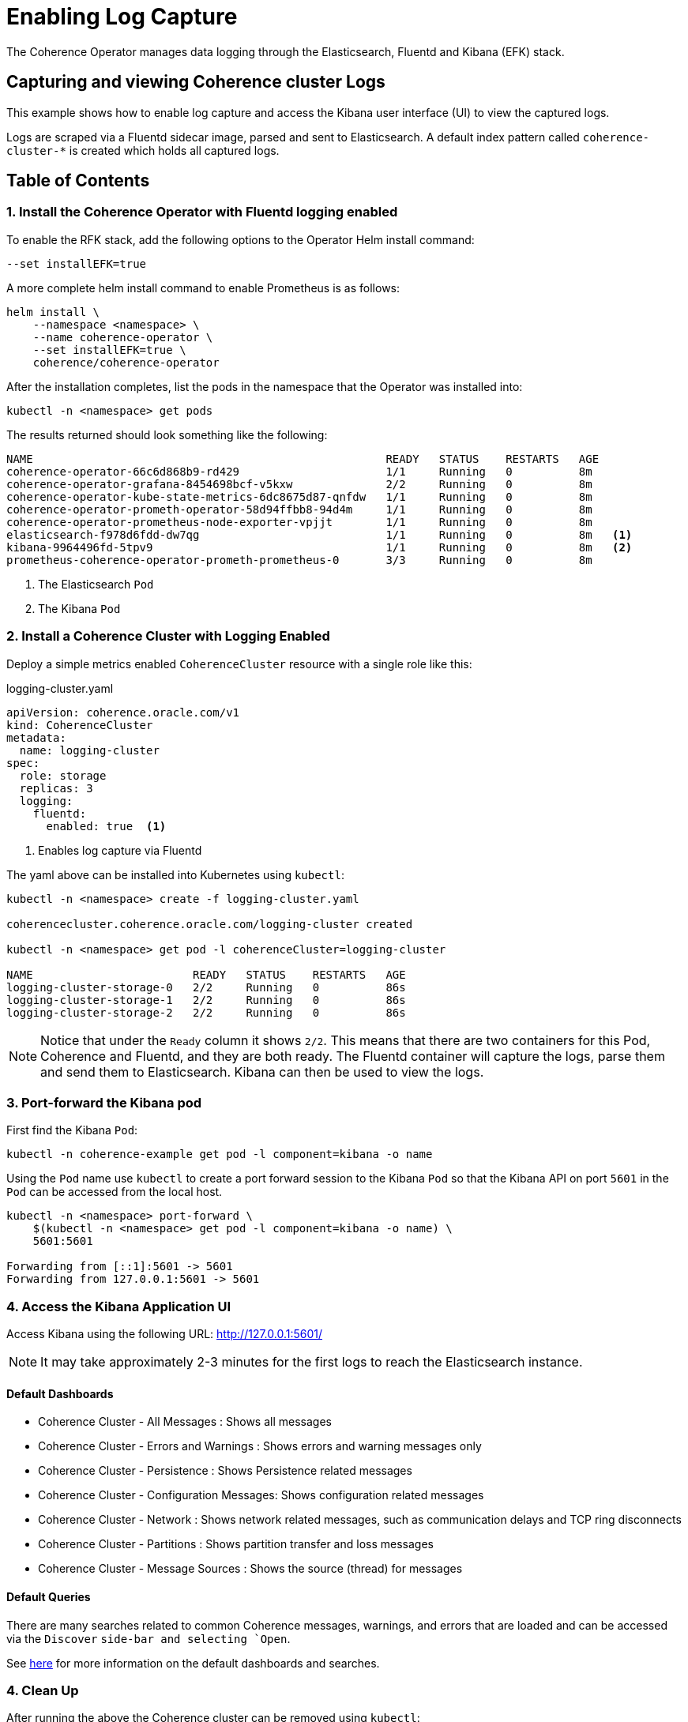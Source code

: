 ///////////////////////////////////////////////////////////////////////////////

    Copyright (c) 2019 Oracle and/or its affiliates. All rights reserved.

    Licensed under the Apache License, Version 2.0 (the "License");
    you may not use this file except in compliance with the License.
    You may obtain a copy of the License at

        http://www.apache.org/licenses/LICENSE-2.0

    Unless required by applicable law or agreed to in writing, software
    distributed under the License is distributed on an "AS IS" BASIS,
    WITHOUT WARRANTIES OR CONDITIONS OF ANY KIND, either express or implied.
    See the License for the specific language governing permissions and
    limitations under the License.

///////////////////////////////////////////////////////////////////////////////

= Enabling Log Capture

The Coherence Operator manages data logging through the Elasticsearch, Fluentd and Kibana (EFK) stack.

== Capturing and viewing Coherence cluster Logs

This example shows how to enable log capture and access the Kibana user interface (UI) to view the captured logs.

Logs are scraped via a Fluentd sidecar image, parsed and sent to Elasticsearch. A default
index pattern called `coherence-cluster-*` is created which holds all captured logs.

== Table of Contents


[#install]
=== 1. Install the Coherence Operator with Fluentd logging enabled

To enable the RFK stack, add the following options to the Operator Helm install command:

[source,bash]
----
--set installEFK=true
----

A more complete helm install command to enable Prometheus is as follows:

[source,bash]
----
helm install \
    --namespace <namespace> \
    --name coherence-operator \
    --set installEFK=true \
    coherence/coherence-operator
----

After the installation completes, list the pods in the namespace that the Operator was installed into:
[source,bash]
----
kubectl -n <namespace> get pods
----

The results returned should look something like the following:

[source,bash]
----
NAME                                                     READY   STATUS    RESTARTS   AGE
coherence-operator-66c6d868b9-rd429                      1/1     Running   0          8m
coherence-operator-grafana-8454698bcf-v5kxw              2/2     Running   0          8m
coherence-operator-kube-state-metrics-6dc8675d87-qnfdw   1/1     Running   0          8m
coherence-operator-prometh-operator-58d94ffbb8-94d4m     1/1     Running   0          8m
coherence-operator-prometheus-node-exporter-vpjjt        1/1     Running   0          8m
elasticsearch-f978d6fdd-dw7qg                            1/1     Running   0          8m   <1>
kibana-9964496fd-5tpv9                                   1/1     Running   0          8m   <2>
prometheus-coherence-operator-prometh-prometheus-0       3/3     Running   0          8m
----
<1> The Elasticsearch `Pod`
<2> The Kibana `Pod`

[#install-coh]
=== 2. Install a Coherence Cluster with Logging Enabled

Deploy a simple metrics enabled `CoherenceCluster` resource with a single role like this:
[source,yaml]
.logging-cluster.yaml
----
apiVersion: coherence.oracle.com/v1
kind: CoherenceCluster
metadata:
  name: logging-cluster
spec:
  role: storage       
  replicas: 3
  logging:
    fluentd:
      enabled: true  <1>
----

<1> Enables log capture via Fluentd

The yaml above can be installed into Kubernetes using `kubectl`:

[source,bash]
----
kubectl -n <namespace> create -f logging-cluster.yaml

coherencecluster.coherence.oracle.com/logging-cluster created

kubectl -n <namespace> get pod -l coherenceCluster=logging-cluster

NAME                        READY   STATUS    RESTARTS   AGE
logging-cluster-storage-0   2/2     Running   0          86s
logging-cluster-storage-1   2/2     Running   0          86s
logging-cluster-storage-2   2/2     Running   0          86s
----

NOTE: Notice that under the `Ready` column it shows `2/2`. This means that there are two containers for this
Pod, Coherence and Fluentd, and they are both ready.  The Fluentd container will capture the logs, parse them
and send them to Elasticsearch. Kibana can then be used to view the logs.

=== 3. Port-forward the Kibana pod

First find the Kibana `Pod`:
[source,bash]
----
kubectl -n coherence-example get pod -l component=kibana -o name
----

Using the `Pod` name use `kubectl` to create a port forward session to the Kibana `Pod` so that the
Kibana API on port `5601` in the `Pod` can be accessed from the local host.

[source,bash]
----
kubectl -n <namespace> port-forward \
    $(kubectl -n <namespace> get pod -l component=kibana -o name) \
    5601:5601

Forwarding from [::1]:5601 -> 5601
Forwarding from 127.0.0.1:5601 -> 5601
----

=== 4. Access the Kibana Application UI

Access Kibana using the following URL: http://127.0.0.1:5601/

NOTE: It may take approximately 2-3 minutes for the first logs to reach the Elasticsearch instance.

==== Default Dashboards

* Coherence Cluster - All Messages : Shows all messages

* Coherence Cluster - Errors and Warnings : Shows errors and warning messages only

* Coherence Cluster - Persistence : Shows Persistence related messages

* Coherence Cluster - Configuration Messages: Shows configuration related messages

* Coherence Cluster - Network : Shows network related messages, such as communication delays and TCP ring disconnects

* Coherence Cluster - Partitions : Shows partition transfer and loss messages

* Coherence Cluster - Message Sources : Shows the source (thread) for messages

==== Default Queries

There are many searches related to common Coherence messages, warnings,
and errors that are loaded and can be accessed via the `Discover` `side-bar
and selecting `Open`.

See <<logging/040_dashboards.adoc,here>> for more information on the default dashboards and searches.

=== 4. Clean Up
After running the above the Coherence cluster can be removed using `kubectl`:

[source,bash]
----
kubectl -n <namespace> delete -f logging-cluster.yaml
----
